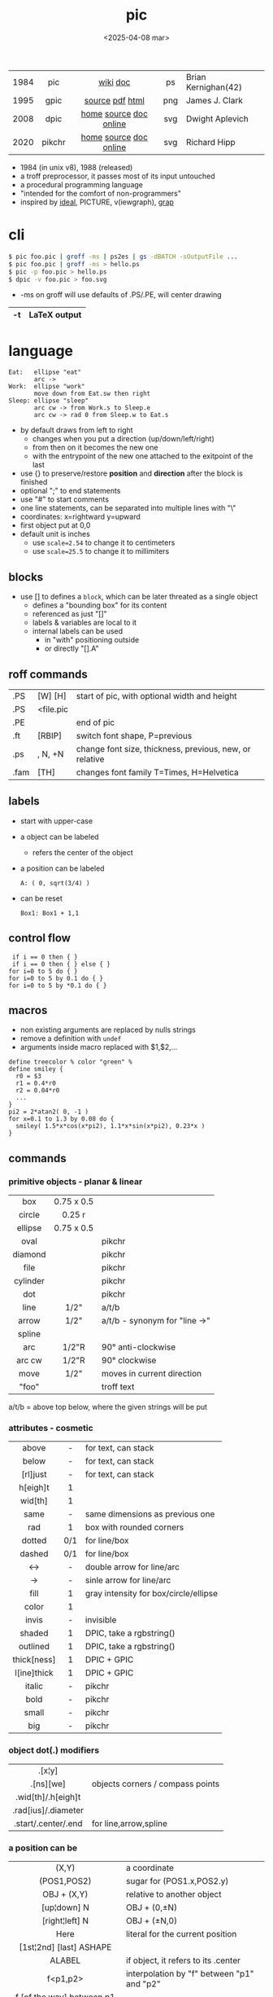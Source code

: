 #+TITLE: pic
#+DATE: <2025-04-08 mar>

|------+--------+------------------------+-----+---------------------|
| <c>  |  <c>   |          <c>           | <c> |                     |
| 1984 |  pic   |        [[https://en.wikipedia.org/wiki/PIC_(markup_language)][wiki]] [[https://pikchr.org/home/uv/pic.pdf][doc]]        | ps  | Brian Kernighan(42) |
| 1995 |  gpic  |    [[https://git.savannah.gnu.org/cgit/groff.git/tree/src/preproc/pic][source]] [[https://pikchr.org/home/uv/gpic.pdf][pdf]] [[https://www.chiark.greenend.org.uk/doc/groff-base/html/pic.html][html]]     | png | James J. Clark      |
| 2008 |  dpic  | [[https://ece.uwaterloo.ca/~aplevich/dpic/][home]] [[https://gitlab.com/aplevich/dpic][source]] [[https://ece.uwaterloo.ca/~aplevich/dpic/dpic-doc.pdf][doc]] [[https://yushih.github.io/web-pic/][online]] | svg | Dwight Aplevich     |
| 2020 | pikchr | [[https://pikchr.org/home/doc/trunk/homepage.md][home]] [[https://github.com/drhsqlite/pikchr][source]] [[https://cran.r-project.org/web//packages/pikchr/vignettes/userman.html][doc]] [[https://pikchr.org/home/pikchrshow][online]] | svg | Richard Hipp        |
|------+--------+------------------------+-----+---------------------|

- 1984 (in unix v8), 1988 (released)
- a troff preprocessor, it passes most of its input untouched
- a procedural programming language
- "intended for the comfort of non-programmers"
- inspired by [[https://dl.acm.org/doi/pdf/10.1145/357299.357303][ideal]], PICTURE, v(iewgraph), [[https://dl.acm.org/doi/pdf/10.1145/6424.6429][grap]]

* cli

#+begin_src sh
  $ pic foo.pic | groff -ms | ps2es | gs -dBATCH -sOutputFile ...
  $ pic foo.pic | groff -ms > hello.ps
  $ pic -p foo.pic > hello.ps
  $ dpic -v foo.pic > foo.svg
#+end_src

- -ms on groff will use defaults of .PS/.PE, will center drawing

|----+--------------|
| -t | LaTeX output |
|----+--------------|

* language

#+begin_src pikchr :file pic-life.svg :result graphics :exports both
  Eat:   ellipse "eat"
         arc ->
  Work:  ellipse "work"
         move down from Eat.sw then right
  Sleep: ellipse "sleep"
         arc cw -> from Work.s to Sleep.e
         arc cw -> rad 0 from Sleep.w to Eat.s
#+end_src

#+ATTR_ORG: :width 250
#+ATTR_HTML: :width 250
#+RESULTS:
[[file:pic-life.svg]]

- by default draws from left to right
  - changes when you put a direction (up/down/left/right)
  - from then on it becomes the new one
  - with the entrypoint of the new one attached to the exitpoint of the last
- use {} to preserve/restore *position* and *direction* after the block is finished
- optional ";" to end statements
- use "#" to start comments
- one line statements, can be separated into multiple lines with "\"
- coordinates: x=rightward y=upward
- first object put at 0,0
- default unit is inches
  - use ~scale=2.54~ to change it to centimeters
  - use ~scale=25.5~ to change it to millimiters

** blocks

- use [] to defines a ~block~, which can be later threated as a single object
  - defines a "bounding box" for its content
  - referenced as just "[]"
  - labels & variables are local to it
  - internal labels can be used
    - in "with" positioning outside
    - or directly "[].A"

** roff commands
|------+-----------+---------------------------------------------------------|
| .PS  | [W] [H]   | start of pic, with optional width and height            |
| .PS  | <file.pic |                                                         |
| .PE  |           | end of pic                                              |
| .ft  | [RBIP]    | switch font shape, P=previous                           |
| .ps  | , N, +N   | change font size, thickness, previous, new, or relative |
| .fam | [TH]      | changes font family T=Times, H=Helvetica                |
|------+-----------+---------------------------------------------------------|
** labels

- start with upper-case
- a object can be labeled
  - refers the center of the object
- a position can be labeled
  #+begin_src pikchr
    A: ( 0, sqrt(3/4) )
  #+end_src
- can be reset
  #+begin_src pikchr
    Box1: Box1 + 1,1
  #+end_src

** control flow

#+begin_src nroff
 if i == 0 then { }
 if i == 0 then { } else { }
for i=0 to 5 do { }
for i=0 to 5 by 0.1 do { }
for i=0 to 5 by *0.1 do { }
#+end_src

** macros

- non existing arguments are replaced by nulls strings
- remove a definition with ~undef~
- arguments inside macro replaced with $1,$2,...

#+begin_src pikchr
define treecolor % color "green" %
define smiley {
  r0 = $3
  r1 = 0.4*r0
  r2 = 0.04*r0
  ...
}
pi2 = 2*atan2( 0, -1 )
for x=0.1 to 1.3 by 0.08 do {
  smiley( 1.5*x*cos(x*pi2), 1.1*x*sin(x*pi2), 0.23*x )
}
#+end_src

** commands
*** primitive objects - planar & linear
|----------+------------+-------------------------------|
|   <c>    |    <c>     |                               |
|   box    | 0.75 x 0.5 |                               |
|  circle  |   0.25 r   |                               |
| ellipse  | 0.75 x 0.5 |                               |
|   oval   |            | pikchr                        |
| diamond  |            | pikchr                        |
|   file   |            | pikchr                        |
| cylinder |            | pikchr                        |
|   dot    |            | pikchr                        |
|   line   |    1/2"    | a/t/b                         |
|  arrow   |    1/2"    | a/t/b - synonym for "line ->" |
|  spline  |            |                               |
|   arc    |   1/2"R    | 90° anti-clockwise            |
|  arc cw  |   1/2"R    | 90° clockwise                 |
|   move   |    1/2"    | moves in current direction    |
|  "foo"   |            | troff text                    |
|----------+------------+-------------------------------|
a/t/b = above top below, where the given strings will be put
*** attributes - cosmetic
|-------------+-----+---------------------------------------|
|     <c>     | <c> |                                       |
|    above    |  -  | for text, can stack                   |
|    below    |  -  | for text, can stack                   |
|  [rl]just   |  -  | for text, can stack                   |
|  h[eigh]t   |  1  |                                       |
|   wid[th]   |  1  |                                       |
|    same     |  -  | same dimensions as previous one       |
|     rad     |  1  | box with rounded corners              |
|   dotted    | 0/1 | for line/box                          |
|   dashed    | 0/1 | for line/box                          |
|     <->     |  -  | double arrow for line/arc             |
|     ->      |  -  | sinle arrow for line/arc              |
|    fill     |  1  | gray intensity for box/circle/ellipse |
|    color    |  1  |                                       |
|    invis    |  -  | invisible                             |
|   shaded    |  1  | DPIC, take a rgbstring()              |
|  outlined   |  1  | DPIC, take a rgbstring()              |
| thick[ness] |  1  | DPIC + GPIC                           |
| l[ine]thick |  1  | DPIC + GPIC                           |
|   italic    |  -  | pikchr                                |
|    bold     |  -  | pikchr                                |
|    small    |  -  | pikchr                                |
|     big     |  -  | pikchr                                |
|-------------+-----+---------------------------------------|
*** object dot(.) modifiers
|---------------------+----------------------------------|
|         <c>         |                                  |
|       .[x¦y]        |                                  |
|      .[ns][we]      | objects corners / compass points |
| .wid[th]/.h[eigh]t  |                                  |
| .rad[ius]/.diameter |                                  |
| .start/.center/.end | for line,arrow,spline            |
|---------------------+----------------------------------|
*** a position can be
|----------------------------------+--------------------------------------------|
|               <c>                |                                            |
|              (X,Y)               | a coordinate                               |
|           (POS1,POS2)            | sugar for (POS1.x,POS2.y)                  |
|           OBJ + (X,Y)            | relative to another object                 |
|           [up¦down] N            | OBJ + (0,±N)                                |
|          [right¦left] N          | OBJ + (±N,0)                                |
|               Here               | literal for the current position           |
|     [1st¦2nd] [last] ASHAPE      |                                            |
|              ALABEL              | if object, it refers to its .center        |
|             f<p1,p2>             | interpolation by "f" between "p1" and "p2" |
| f [of the way] between p1 and p2 | "                                          |
|----------------------------------+--------------------------------------------|
*** attributes - others

- reset - reset all variables or given ones
- sh {CMD} - runs arbitrary shell command, supports redirections
- copy "file.txt" [thru MACRO] - includes pic file, ignores .PS/.PE lines
  - eg: a file with lines like "A: (0.2,0.5)"
  - *thru MACRO* makes it runs given macro with each line field as argument
- copy "file.txt" thru { ... }
  - you can give a literal macro
- copy thru MACRO
  - runs it with all the following lines (me: a "here strings" of sorts)

- top/bottom/left/right - alias for north/south/west/east

- "\D'P 1 1 1 -1'" - drawing a filled (P) triangle with troff

- LINEAR
  - [udlr] DIST [ [udlr] DIST ] [then...]
  - from *POSITION* [then...] to *POSITION* [chop [N] [chop N]]
    - "[then]" defines segments of a path
      - [udlr] DIST [ [udlr] DIST ] [then...]
    - chop - chops line by radius around object

- PLANAR & LINEAR
  - [with .[ns][we]] at *POSITION* - define where to put the center of shape
  - move
    - NUMBER - inches in the current default direction
    - same - uses the same argument of last "move"
    - to *POSITION*
    - [udlr] DIST [ [udlr] DIST ] [then...]
      - then [udlr] N [ [udlr] N ] - define a path
  - +by *POSITION* - attachment position+ UNDOCUMENTED

** stdlib functions
|------------+------------+---------------+------------|
|    <c>     |    <c>     |      <c>      |    <c>     |
|   sin(E)   | in radians |    cos(E)     | in radians |
| atan2(y,x) | in radians |    sqrt(E)    |     -      |
|   log(E)   | in base 10 |    exp(E)     | in base 10 |
|  max(E,E)  |     -      |   min(E,E)    |     -      |
|   int(E)   |     -      | sprintf(F,..) |  F=format  |
|------------+------------+---------------+------------|
- E=expr
** default variables sizes
|------------+------+------------+------|
|    <c>     |      |    <c>     |      |
|   boxwid   | 0.75 |   boxht    |  0.5 |
|  linewid   | 0.75 |   lineht   |  0.5 |
| circlerad  | 0.25 |   arcrad   | 0.25 |
| ellipsewid | 0.75 | ellispseht |  0.5 |
|  movewid   | 0.75 |   moveht   |  0.5 |
|  textwid   |    0 |   textht   |    0 |
|  arrowwid  | 0.05 |  arrowht   |  0.1 |
|  dashwid   | 0.05 | arrowhead  |    2 |
|  maxpswid  |   11 |  maxpsht   |  8.5 |
|  fillval   |  0.3 |   scale    |    1 |
|------------+------+------------+------|
- maxps*, for max picture dimensions
- arrowhead, changes the head style
- use *fillval* command, smaller values are darker
- use *reset* command, to reset all variables values, or given ones
* codebases

- http://wiki.christophchamp.com/index.php?title=Pic_language
- https://brownian.org.ua/?p=1674
- https://literateprograms.org/category_programming_language_pic.html
- [[http://www.kohala.com/start/troff/Setup.pic.txt][macros]]
- [[http://www.kohala.com/start/troff/pic.examples.ps ][examples]]

* snippets

- tree drawing macro
  #+begin_src pikchr
define tree %
    line down 0.25i
    { line right 0.15i; move right 0.2i; "$1" ljust }
%
  #+end_src

* tools

|------------+--------+------------------------------------------------|
| ps2eps     |        | converts postscript to encapsulated postscript |
| eps[to]pdf |        | converts eps to pdf                            |
| pic2svg    | [[https://github.com/klorenz/pic2svg][source]] |                                                |
| org-mode   | [[https://github.com/ddoherty03/ob-pic][source]] |                                                |
|------------+--------+------------------------------------------------|

** pic2graph

#+begin_src sh
  $ pic2graph < foo.me > foo.png
  $ sed '1d,$d' foo.pic | pic2graph -background white -alpha remove -alpha off -border 10 -bordercolor white > foo.png
#+end_src

- converts a PIC given in stdin program to PNG
- must NOT have a .PS/.PE
- flags are passed down to ImageMagick's convert
- remove transparency by default
  #+begin_src sh
    -background white -alpha remove -alpha off
  #+end_src
- add additional border space
  #+begin_src sh
    -border 10 -bordercolor white
  #+end_src
- use the full page canvas
  #+begin_src sh
    -flatten
  #+end_src

* implementations
** pikchr

- https://pikchr.org/home/doc/trunk/doc/differences.md
- modern pic's replacement
- drops support for loops
- drops support for conditionals
- emacs org mode for pikchr https://github.com/kljohann/pikchr-mode

** dpic

#+CAPTION: dpic output formats
#+ATTR_HTML: :width 500
#+ATTR_ORG: :width 500
[[./pic-dpic.png]]
* articles

- [ ] ?? [[http://www.kohala.com/start/troff/pic2html.html][Turning pic into HTML]]
- [ ] 86 [[https://www.cs.toronto.edu/~chechik/courses18/csc2125/paper13.pdf][Little Languages]] by Jon Bentley
- [ ] 87 [[https://www.oreilly.com/library/view/unix-text-processing/9780810462915/Chapter10.html#ch10][Drawing Pictures]] by Dale Dougherty
- [X] 17 [[https://thelimberlambda.com/2017/08/03/drawing-with-pic/][Drawing with Pic]]
- [X] 19 [[http://www.micronarrativ.org/2019/2019-compile_pictures_with_gnu_pic.html][Compile pictures with gnu pic]]
  - use-case: document something for posterity, cleaner than a handrawn sketch
- [X] 22 [[https://janert.me/guides/praise-of-pic/][In Praise of Pic (and pikchr)]]
  - originally posted in [[http://web.archive.org/web/20091004130903/http://onlamp.com:80/pub/a/onlamp/2007/06/21/in-praise-of-pic.html?page=1][2007]]
- [ ] 22 [[https://zellyn.com/2022/01/gopikchr-a-yakshave/][gopikchr: a yakshave]]
- [ ] 22 [[https://remcycles.net/blog/crc_diagrams.html][Generating CRC Diagrams with Pikchr and Bash]]
- [ ] 23 [[https://remcycles.net/blog/pikchr_plots.html][Phasor Diagrams and Z-Plane Plots with Pikchr]]

* videos

- [X] 20 [[https://www.youtube.com/watch?v=xMijdTWSUEE][Christmas Cards The Unix Way - with pic and troff]] by Gavin Freeborn
- [X] 20 [[https://www.youtube.com/watch?v=oG2A_1vC6aM][drawing pictures with pic and troff]] by Gavin Freeborn
- [X] 22 [[https://www.youtube.com/watch?v=RDpuOFkpiXM][Pictures on the Terminal with pic!]] by Bryce Vandegrift
